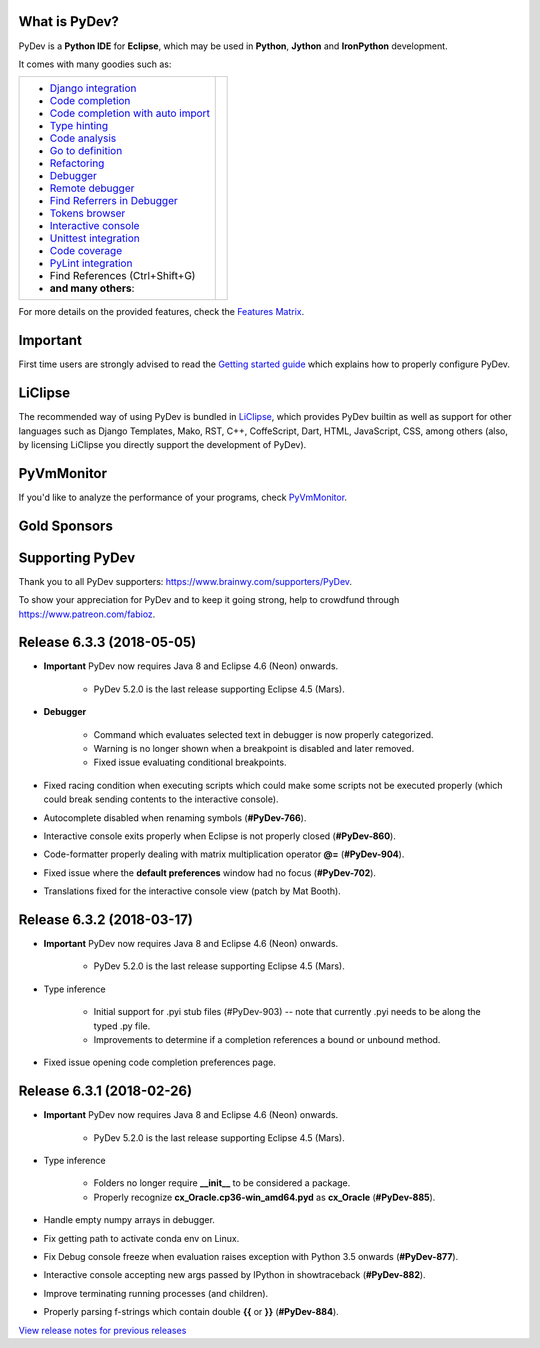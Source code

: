 ..
    <right_area>
    	<div class="section" id="development-info">
		<h1>Development Info</h1>
		<p><a class="reference external" href="http://pydev.blogspot.com/">PyDev Blog</a></p>
		</div>

    	<div class="section" id="about">
		<h1>Contact, Issues</h1>
		<p><a class="reference external" href="about.html">See About</a></p>
		</div>

		<div class="section" id="releases-history">
		<h1>Releases History:</h1>
		<p><a class="reference external" href="history_pydev.html">History for PyDev</a></p>
		<p><a class="reference external" href="history_pydev_extensions.html">History for PyDev Extensions</a></p>
		</div>




		<div class="section" id="silver-sponsors">
		<h1>Silver Sponsors</h1>

        <!--Added 2017-09-26 -->
        <a href="https://makeawebsitehub.com" border=0><img class="sponsors" src="images/sponsors/websitehub.png" style="width:150px;height:60px;" alt="makeawebsitehub.com" title="https://makeawebsitehub.com" /></a>

        <!--Added 2017-09-02 -- patreon -->
        <a href="https://www.voucher365.co.uk" border=0><img class="sponsors" src="images/sponsors/voucher_365.png" style="width:150px;height:60px;" alt="Voucher 365" title="https://www.voucher365.co.uk" /></a>

        <!--Added 2017-08-24-->
        <a href="https://protoolzone.com/" border=0><img class="sponsors" src="images/sponsors/protoolzone_2.png" style="width:150px;height:60px;" alt="Best tool reviews" title="https://protoolzone.com" /></a>

        <div class="section" id="bronze-sponsors">
        <h1>Bronze Sponsors</h1>

        <!-- Added 2018-05-16 -->
        <a href="https://www.websitehostingrating.com/" border=0><img class="sponsors" style="width:50px;height:50px;" src="images/sponsors/webhostingrating.png" alt="websitehostingrating" title="https://www.websitehostingrating.com/" /></a>

        <!-- Added 2018-05-09 -->
        <a href="https://www.parcelabc.com" border=0><img class="sponsors" style="width:50px;height:50px;" src="images/sponsors/parcelabc-logo.jpg" alt="ParcelABC" title="ParcelABC" /></a>

        <!-- Added 2018-04-10 -->
        <a href="https://allesrefurbished.nl" border=0><img class="sponsors" style="width:50px;height:50px;" src="images/sponsors/alles_refurbished.png" alt="Alles Refurbished - overview of refurbished tablets, telephones and more (in Dutch)" title="Alles Refurbished - overview of refurbished tablets, telephones and more (in Dutch)" /></a>

        <!-- Added 2018-03-07 -->
        <a href="https://www.immigrationlawofmt.com" border=0><img class="sponsors" style="width:50px;height:50px;" src="images/sponsors/immigrationlawofmt.png" alt="immigrationlawofmt" title="https://www.immigrationlawofmt.com" /></a>

		<br/>

        <!-- Added 2017-10-27 -->
        <a href="https://superbwebsitebuilders.com/" border=0><img class="sponsors" style="width:50px;height:50px;" src="images/sponsors/superbwebsitebuilders.png" alt="superbwebsitebuilders" title="https://superbwebsitebuilders.com/" /></a>

        <!-- Added 2016-12-21 -->
        <a href="https://www.vpsserver.com" border=0><img class="sponsors" style="width:50px;height:50px;" src="images/sponsors/vpsserver50-50.png" alt="vpsserver" title="https://www.vpsserver.com" /></a>


        <!-- Added 2016-10-06 -->
        <a href="https://acemypaper.com/" border=0><img class="sponsors" style="width:50px;height:50px;" src="images/sponsors/ace_my_paper_50_50.png" alt="Ace My Paper" title="https://acemypaper.com/" /></a>

        <!-- Added 2018-01-12 -->
        <a href="https://netotraffic.com/" border=0><img class="sponsors" style="width:50px;height:50px;" src="images/sponsors/netotraffic.png" alt="Netotraffic" title="https://netotraffic.com/" /></a>
        </div>



    <br/>
    <strong>Acknowledgements</strong>
    <br/>
    <br/>
    <p class="italic">
    "YourKit kindly supports PyDev (and other open source projects) with its full-featured Java Profiler.
    <br/>
    <br/>
    YourKit, LLC is the creator of innovative and intelligent tools for profiling
    Java and .NET applications. Take a look at YourKit's leading software products:
    <a href="http://www.yourkit.com/java/profiler/index.jsp"><img src="images/yk.png" width="12" height="12" border="0"  /> YourKit Java Profiler</a> and
    <a href="http://www.yourkit.com/.net/profiler/index.jsp"><img src="images/yk.png" width="12" height="12" border="0" /> YourKit .NET Profiler</a>."
    </p>

    </right_area>


    <image_area></image_area>


    <quote_area></quote_area>

What is PyDev?
=================

PyDev is a **Python IDE** for **Eclipse**, which may be used in **Python**, **Jython** and **IronPython** development.

.. _Features Matrix: manual_adv_features.html
.. _History for PyDev Extensions: history_pydev_extensions.html
.. _History for PyDev: history_pydev.html
.. _View release notes for previous releases: history_pydev.html
.. _PyDev Blog: http://pydev.blogspot.com/

.. _Type hinting: manual_adv_type_hints.html
.. _Django Integration: manual_adv_django.html
.. _Code Completion: manual_adv_complctx.html
.. _Code completion with auto import: manual_adv_complnoctx.html
.. _Code Analysis: manual_adv_code_analysis.html
.. _Go to definition: manual_adv_gotodef.html
.. _Refactoring: manual_adv_refactoring.html
.. _Mark occurrences: manual_adv_markoccurrences.html
.. _Debugger: manual_adv_debugger.html
.. _Remote debugger: manual_adv_remote_debugger.html
.. _Tokens browser: manual_adv_open_decl_quick.html
.. _Interactive console: manual_adv_interactive_console.html
.. _Syntax highlighting: manual_adv_editor_prefs.html
.. _Unittest integration: manual_adv_pyunit.html
.. _Code coverage: manual_adv_coverage.html
.. _PyLint integration: manual_adv_pylint.html
.. _video: video_pydev_20.html
.. _Find Referrers in Debugger: manual_adv_debugger_find_referrers.html

It comes with many goodies such as:

+----------------------------------------------------------------------------------------------------------------------------------------------------------------------------------------------------------------------------------------------------------+--------------------------------------------------------------------------------------------------------------------------------------------------+
| * `Django integration`_                                                                                                                                                                                                                                  |                                                                                                                                                  |
| * `Code completion`_                                                                                                                                                                                                                                     |                                                                                                                                                  |
| * `Code completion with auto import`_                                                                                                                                                                                                                    |                                                                                                                                                  |
| * `Type hinting`_                                                                                                                                                                                                                                        |                                                                                                                                                  |
| * `Code analysis`_                                                                                                                                                                                                                                       | .. raw:: html                                                                                                                                    |
| * `Go to definition`_                                                                                                                                                                                                                                    |                                                                                                                                                  |
| * `Refactoring`_                                                                                                                                                                                                                                         |    <a href="video_pydev_20.html" border=0><img class="link" src="images/video/snap.png" alt="PyDev 2.0 video" title="Click to see video" /></a>  |
| * `Debugger`_                                                                                                                                                                                                                                            |                                                                                                                                                  |
| * `Remote debugger`_                                                                                                                                                                                                                                     |                                                                                                                                                  |
| * `Find Referrers in Debugger`_                                                                                                                                                                                                                          |                                                                                                                                                  |
| * `Tokens browser`_                                                                                                                                                                                                                                      |                                                                                                                                                  |
| * `Interactive console`_                                                                                                                                                                                                                                 |                                                                                                                                                  |
| * `Unittest integration`_                                                                                                                                                                                                                                |                                                                                                                                                  |
| * `Code coverage`_                                                                                                                                                                                                                                       |                                                                                                                                                  |
| * `PyLint integration`_                                                                                                                                                                                                                                  |                                                                                                                                                  |
| * Find References (Ctrl+Shift+G)                                                                                                                                                                                                                         |                                                                                                                                                  |
| * **and many others**:                                                                                                                                                                                                                                   |                                                                                                                                                  |
+----------------------------------------------------------------------------------------------------------------------------------------------------------------------------------------------------------------------------------------------------------+--------------------------------------------------------------------------------------------------------------------------------------------------+

For more details on the provided features, check the `Features Matrix`_.


Important
==========
First time users are strongly advised to read the `Getting started guide`_  which explains how to properly configure PyDev.


LiClipse
==========

The recommended way of using PyDev is bundled in `LiClipse <http://www.liclipse.com/>`_, which provides PyDev builtin as well as
support for other languages such as Django Templates, Mako, RST, C++, CoffeScript, Dart, HTML, JavaScript, CSS, among others (also, by licensing
LiClipse you directly support the development of PyDev).

PyVmMonitor
============

If you'd like to analyze the performance of your programs, check `PyVmMonitor <http://www.pyvmmonitor.com/>`_.


Gold Sponsors
==============

.. raw:: html

   <!--Added 2014-07-16-->
   <a href="http://www.liclipse.com/" border=0><img class="sponsors" src="images/sponsors/liclipse.png" alt="LiClipse" title="http://www.liclipse.com/" /></a>
   <!--Added 2016-04-05-->
   <a href="http://www.tracetronic.com" border=0><img class="sponsors" src="images/sponsors/tracetronic.png" alt="Tracetronic" title="http://www.tracetronic.com/" /></a>
   <!--Added 2014-07-16-->
   <a href="http://www.kichwacoders.com/" border=0><img class="sponsors" src="images/sponsors/kichwacoders.png" alt="Kichwacoders" title="http://www.kichwacoders.com/" /></a>
   <br class="hideWhenScreenSmall"/>
   <!--Added 2016-04-04-->
   <a href="http://www.squishlist.com/" border=0><img class="sponsors" src="images/sponsors/squishlist.png" alt="Squishlist" title="http://www.squishlist.com/" /></a>
   <!--Added 2014-07-16-->
   <a href="http://www.pyvmmonitor.com/" border=0><img class="sponsors" src="images/sponsors/pyvmmonitor.png" alt="PyVmMonitor" title="http://www.pyvmmonitor.com/" /></a>
   <!--Added 2017-12-01-->
   <a href="http://www.plato.de/" border=0><img class="sponsors" src="images/sponsors/logo_plato.png" alt="PLATO AG" title="http://www.plato.de/" /></a>

Supporting PyDev
=================

Thank you to all PyDev supporters: https://www.brainwy.com/supporters/PyDev.

To show your appreciation for PyDev and to keep it going strong, help to crowdfund through https://www.patreon.com/fabioz.

.. _`Getting started guide`: manual_101_root.html
.. _`update sites page`: update_sites/index.html
.. _`the download page`: download.html#pydev-does-not-appear-after-install


Release 6.3.3 (2018-05-05)
=============================

* **Important** PyDev now requires Java 8 and Eclipse 4.6 (Neon) onwards.

    * PyDev 5.2.0 is the last release supporting Eclipse 4.5 (Mars).

* **Debugger**

	* Command which evaluates selected text in debugger is now properly categorized.
	* Warning is no longer shown when a breakpoint is disabled and later removed.
	* Fixed issue evaluating conditional breakpoints.

* Fixed racing condition when executing scripts which could make some scripts not be executed properly (which could break sending contents to the interactive console).
* Autocomplete disabled when renaming symbols (**#PyDev-766**).
* Interactive console exits properly when Eclipse is not properly closed (**#PyDev-860**).
* Code-formatter properly dealing with matrix multiplication operator **@=** (**#PyDev-904**).
* Fixed issue where the **default preferences** window had no focus (**#PyDev-702**).
* Translations fixed for the interactive console view (patch by Mat Booth).

Release 6.3.2 (2018-03-17)
=============================

* **Important** PyDev now requires Java 8 and Eclipse 4.6 (Neon) onwards.

    * PyDev 5.2.0 is the last release supporting Eclipse 4.5 (Mars).

* Type inference

	* Initial support for .pyi stub files (#PyDev-903) -- note that currently .pyi needs to be along the typed .py file.
	* Improvements to determine if a completion references a bound or unbound method.

* Fixed issue opening code completion preferences page.

Release 6.3.1 (2018-02-26)
=============================

* **Important** PyDev now requires Java 8 and Eclipse 4.6 (Neon) onwards.

    * PyDev 5.2.0 is the last release supporting Eclipse 4.5 (Mars).

* Type inference

	* Folders no longer require **__init__** to be considered a package.
	* Properly recognize **cx_Oracle.cp36-win_amd64.pyd** as **cx_Oracle** (**#PyDev-885**).

* Handle empty numpy arrays in debugger.

* Fix getting path to activate conda env on Linux.

* Fix Debug console freeze when evaluation raises exception with Python 3.5 onwards (**#PyDev-877**).

* Interactive console accepting new args passed by IPython in showtraceback (**#PyDev-882**).

* Improve terminating running processes (and children).

* Properly parsing f-strings which contain double **{{** or **}}** (**#PyDev-884**).

`View release notes for previous releases`_

